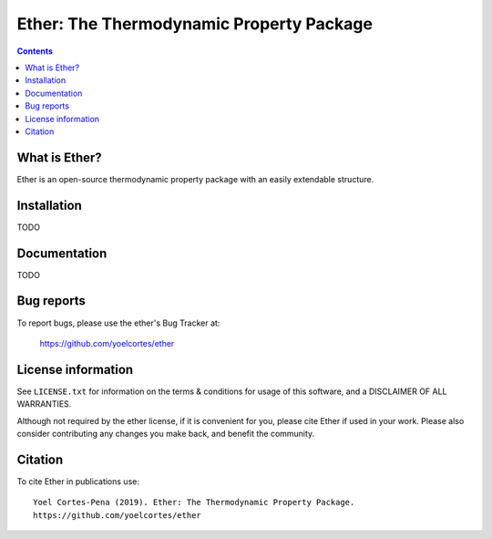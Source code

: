 ========================================================
Ether: The Thermodynamic Property Package 
========================================================
.. image:: http://img.shields.io/badge/license-MIT-blue.svg?style=flat
   :target: https://github.com/yoelcortes/ether/blob/master/LICENSE.txt
   :alt: license


.. contents::

What is Ether?
-----------------

Ether is an open-source thermodynamic property package with an easily extendable structure.

Installation
------------

TODO

Documentation
-------------

TODO

Bug reports
-----------

To report bugs, please use the ether's Bug Tracker at:

    https://github.com/yoelcortes/ether


License information
-------------------

See ``LICENSE.txt`` for information on the terms & conditions for usage
of this software, and a DISCLAIMER OF ALL WARRANTIES.

Although not required by the ether license, if it is convenient for you,
please cite Ether if used in your work. Please also consider contributing
any changes you make back, and benefit the community.


Citation
--------

To cite Ether in publications use::

    Yoel Cortes-Pena (2019). Ether: The Thermodynamic Property Package.
    https://github.com/yoelcortes/ether
